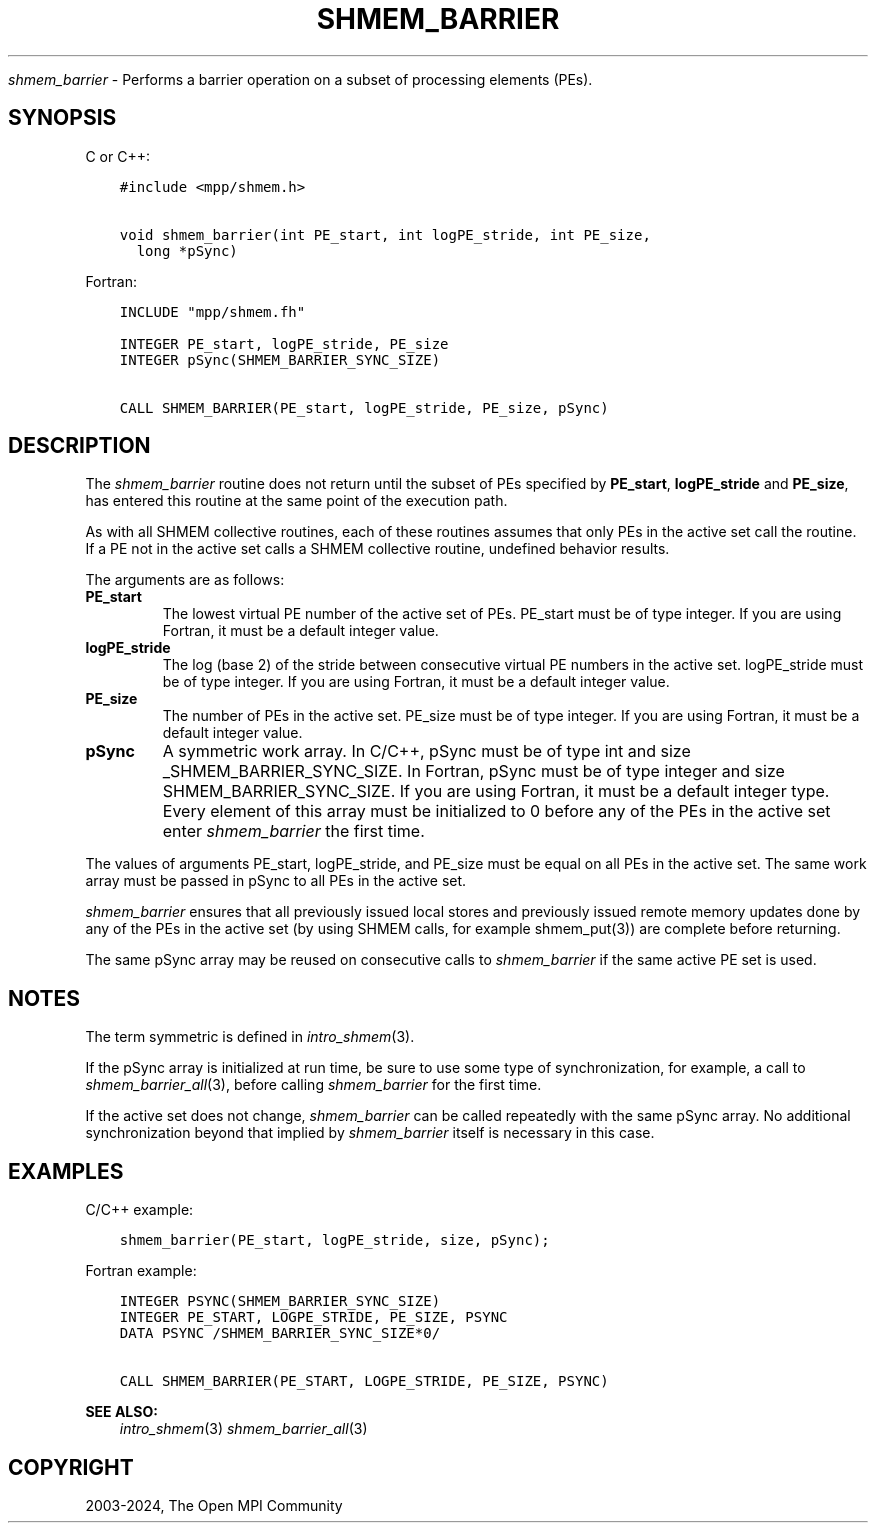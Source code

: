 .\" Man page generated from reStructuredText.
.
.TH "SHMEM_BARRIER" "3" "Nov 15, 2024" "" "Open MPI"
.
.nr rst2man-indent-level 0
.
.de1 rstReportMargin
\\$1 \\n[an-margin]
level \\n[rst2man-indent-level]
level margin: \\n[rst2man-indent\\n[rst2man-indent-level]]
-
\\n[rst2man-indent0]
\\n[rst2man-indent1]
\\n[rst2man-indent2]
..
.de1 INDENT
.\" .rstReportMargin pre:
. RS \\$1
. nr rst2man-indent\\n[rst2man-indent-level] \\n[an-margin]
. nr rst2man-indent-level +1
.\" .rstReportMargin post:
..
.de UNINDENT
. RE
.\" indent \\n[an-margin]
.\" old: \\n[rst2man-indent\\n[rst2man-indent-level]]
.nr rst2man-indent-level -1
.\" new: \\n[rst2man-indent\\n[rst2man-indent-level]]
.in \\n[rst2man-indent\\n[rst2man-indent-level]]u
..
.sp
\fI\%shmem_barrier\fP \- Performs a barrier operation on a subset of processing
elements (PEs).
.SH SYNOPSIS
.sp
C or C++:
.INDENT 0.0
.INDENT 3.5
.sp
.nf
.ft C
#include <mpp/shmem.h>

void shmem_barrier(int PE_start, int logPE_stride, int PE_size,
  long *pSync)
.ft P
.fi
.UNINDENT
.UNINDENT
.sp
Fortran:
.INDENT 0.0
.INDENT 3.5
.sp
.nf
.ft C
INCLUDE "mpp/shmem.fh"

INTEGER PE_start, logPE_stride, PE_size
INTEGER pSync(SHMEM_BARRIER_SYNC_SIZE)

CALL SHMEM_BARRIER(PE_start, logPE_stride, PE_size, pSync)
.ft P
.fi
.UNINDENT
.UNINDENT
.SH DESCRIPTION
.sp
The \fI\%shmem_barrier\fP routine does not return until the subset of PEs
specified by \fBPE_start\fP, \fBlogPE_stride\fP and \fBPE_size\fP, has entered
this routine at the same point of the execution path.
.sp
As with all SHMEM collective routines, each of these routines assumes
that only PEs in the active set call the routine. If a PE not in the
active set calls a SHMEM collective routine, undefined behavior results.
.sp
The arguments are as follows:
.INDENT 0.0
.TP
.B PE_start
The lowest virtual PE number of the active set of PEs. PE_start must
be of type integer. If you are using Fortran, it must be a default
integer value.
.TP
.B logPE_stride
The log (base 2) of the stride between consecutive virtual PE numbers
in the active set. logPE_stride must be of type integer. If you are
using Fortran, it must be a default integer value.
.TP
.B PE_size
The number of PEs in the active set. PE_size must be of type integer.
If you are using Fortran, it must be a default integer value.
.TP
.B pSync
A symmetric work array. In C/C++, pSync must be of type int and size
_SHMEM_BARRIER_SYNC_SIZE. In Fortran, pSync must be of type integer
and size SHMEM_BARRIER_SYNC_SIZE. If you are using Fortran, it must
be a default integer type. Every element of this array must be
initialized to 0 before any of the PEs in the active set enter
\fI\%shmem_barrier\fP the first time.
.UNINDENT
.sp
The values of arguments PE_start, logPE_stride, and PE_size must be
equal on all PEs in the active set. The same work array must be passed
in pSync to all PEs in the active set.
.sp
\fI\%shmem_barrier\fP ensures that all previously issued local stores and
previously issued remote memory updates done by any of the PEs in the
active set (by using SHMEM calls, for example shmem_put(3)) are
complete before returning.
.sp
The same pSync array may be reused on consecutive calls to \fI\%shmem_barrier\fP
if the same active PE set is used.
.SH NOTES
.sp
The term symmetric is defined in \fIintro_shmem\fP(3).
.sp
If the pSync array is initialized at run time, be sure to use some type
of synchronization, for example, a call to \fI\%shmem_barrier_all\fP(3),
before calling \fI\%shmem_barrier\fP for the first time.
.sp
If the active set does not change, \fI\%shmem_barrier\fP can be called
repeatedly with the same pSync array. No additional synchronization
beyond that implied by \fI\%shmem_barrier\fP itself is necessary in this case.
.SH EXAMPLES
.sp
C/C++ example:
.INDENT 0.0
.INDENT 3.5
.sp
.nf
.ft C
shmem_barrier(PE_start, logPE_stride, size, pSync);
.ft P
.fi
.UNINDENT
.UNINDENT
.sp
Fortran example:
.INDENT 0.0
.INDENT 3.5
.sp
.nf
.ft C
INTEGER PSYNC(SHMEM_BARRIER_SYNC_SIZE)
INTEGER PE_START, LOGPE_STRIDE, PE_SIZE, PSYNC
DATA PSYNC /SHMEM_BARRIER_SYNC_SIZE*0/

CALL SHMEM_BARRIER(PE_START, LOGPE_STRIDE, PE_SIZE, PSYNC)
.ft P
.fi
.UNINDENT
.UNINDENT
.sp
\fBSEE ALSO:\fP
.INDENT 0.0
.INDENT 3.5
\fIintro_shmem\fP(3) \fIshmem_barrier_all\fP(3)
.UNINDENT
.UNINDENT
.SH COPYRIGHT
2003-2024, The Open MPI Community
.\" Generated by docutils manpage writer.
.
